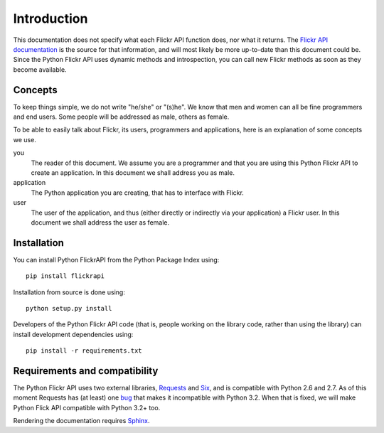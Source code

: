
Introduction
======================================================================

This documentation does not specify what each Flickr API function
does, nor what it returns. The `Flickr API documentation`_ is the
source for that information, and will most likely be more up-to-date
than this document could be. Since the Python Flickr API uses dynamic
methods and introspection, you can call new Flickr methods as soon as
they become available.

.. _`Flickr API documentation`: http://www.flickr.com/services/api/
.. _`Flickr`: http://www.flickr.com/
.. _`Python Flickr API interface`: http://stuvel.eu/flickrapi


Concepts
----------------------------------------------------------------------

To keep things simple, we do not write "he/she" or "(s)he". We know
that men and women can all be fine programmers and end users. Some
people will be addressed as male, others as female.

To be able to easily talk about Flickr, its users, programmers and
applications, here is an explanation of some concepts we use.


you
    The reader of this document. We assume you are a programmer and
    that you are using this Python Flickr API to create an
    application. In this document we shall address you as male.

application
    The Python application you are creating, that has to interface
    with Flickr.

user
    The user of the application, and thus (either directly or
    indirectly via your application) a Flickr user. In this document
    we shall address the user as female.

Installation
----------------------------------------------------------------------

You can install Python FlickrAPI from the Python Package Index using::

 pip install flickrapi

Installation from source is done using::

 python setup.py install

Developers of the Python Flickr API code (that is, people working on the
library code, rather than using the library) can install development
dependencies using::

 pip install -r requirements.txt


Requirements and compatibility
----------------------------------------------------------------------

The Python Flickr API uses two external libraries, Requests_ and Six_,
and is compatible with Python 2.6 and 2.7. As of this moment Requests
has (at least) one `bug <https://github.com/kennethreitz/requests/issues/944>`_
that makes it incompatible with Python 3.2. When that is fixed, we will
make Python Flick API compatible with Python 3.2+ too.

Rendering the documentation requires `Sphinx <http://sphinx-doc.org/>`_.

.. _Requests: http://docs.python-requests.org/
.. _Six: http://packages.python.org/six/


